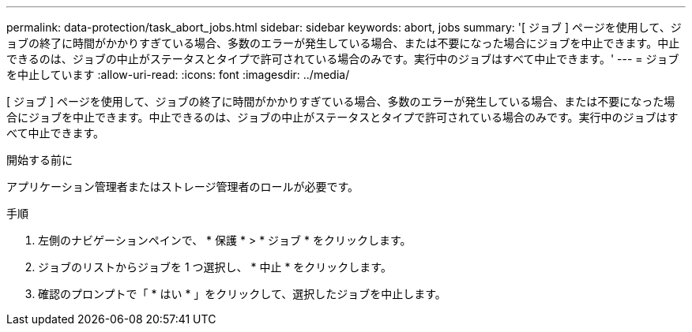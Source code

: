 ---
permalink: data-protection/task_abort_jobs.html 
sidebar: sidebar 
keywords: abort, jobs 
summary: '[ ジョブ ] ページを使用して、ジョブの終了に時間がかかりすぎている場合、多数のエラーが発生している場合、または不要になった場合にジョブを中止できます。中止できるのは、ジョブの中止がステータスとタイプで許可されている場合のみです。実行中のジョブはすべて中止できます。' 
---
= ジョブを中止しています
:allow-uri-read: 
:icons: font
:imagesdir: ../media/


[role="lead"]
[ ジョブ ] ページを使用して、ジョブの終了に時間がかかりすぎている場合、多数のエラーが発生している場合、または不要になった場合にジョブを中止できます。中止できるのは、ジョブの中止がステータスとタイプで許可されている場合のみです。実行中のジョブはすべて中止できます。

.開始する前に
アプリケーション管理者またはストレージ管理者のロールが必要です。

.手順
. 左側のナビゲーションペインで、 * 保護 * > * ジョブ * をクリックします。
. ジョブのリストからジョブを 1 つ選択し、 * 中止 * をクリックします。
. 確認のプロンプトで「 * はい * 」をクリックして、選択したジョブを中止します。

